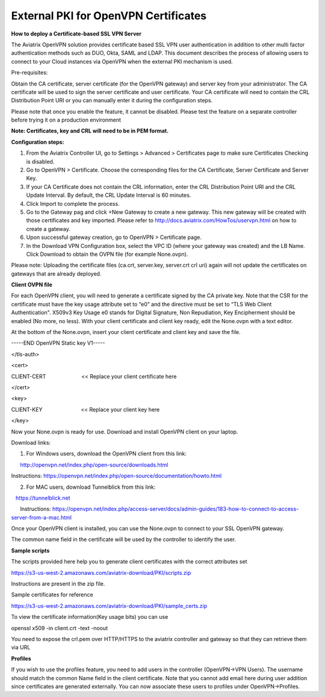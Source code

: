 ﻿.. meta::
   :description: External PKI for OpenVPN Certificates
   :keywords: PKI, OpenVPN, Certificates, SSL

######################################################
External PKI for OpenVPN Certificates
######################################################



**How to deploy a Certificate-based SSL VPN Server**

The Aviatrix OpenVPN solution provides certificate based SSL VPN user
authentication in addition to other multi factor authentication methods
such as DUO, Okta, SAML and LDAP. This document describes the process of
allowing users to connect to your Cloud instances via OpenVPN when the
external PKI mechanism is used.

Pre-requisites:

Obtain the CA certificate, server certificate (for the OpenVPN gateway)
and server key from your administrator. The CA certificate will be used
to sign the server certificate and user certificate. Your CA certificate
will need to contain the CRL Distribution Point URI or you can manually
enter it during the configuration steps.

Please note that once you enable the feature, it cannot be disabled.
Please test the feature on a separate controller before trying it on a
production environment

**Note: Certificates, key and CRL will need to be in PEM format.**

**Configuration steps:**

1. From the Aviatrix Controller UI, go to Settings > Advanced >
   Certificates page to make sure Certificates Checking is disabled.

2. Go to OpenVPN > Certificate. Choose the corresponding files for the CA
   Certificate, Server Certificate and Server Key.

3. If your CA Certificate does not contain the CRL information, enter the
   CRL Distribution Point URI and the CRL Update Interval. By default,
   the CRL Update Interval is 60 minutes.

4. Click Import to complete the process.

5. Go to the Gateway pag and click +New Gateway to create a new gateway. This
   new gateway will be created with those certificates and key imported.
   Please refer to http://docs.aviatrix.com/HowTos/uservpn.html on how
   to create a gateway.

6. Upon successful gateway creation, go to OpenVPN > Certificate page.

7. In the Download VPN Configuration box, select the VPC ID (where your
   gateway was created) and the LB Name. Click Download to obtain the OVPN
   file (for example None.ovpn). 

Please note: Uploading the certificate files (ca.crt, server.key,
server.crt crl uri) again will not update the certificates on gateways
that are already deployed.


**Client OVPN file**

For each OpenVPN client, you will need to generate a certificate signed
by the CA private key. Note that the CSR for the certificate must have
the key usage attribute set to “e0” and the directive must be set to
“TLS Web Client Authentication". X509v3 Key Usage e0 stands for Digital
Signature, Non Repudiation, Key Encipherment should be enabled (No
more, no less). With your client certificate and client key ready, edit
the None.ovpn with a text editor.

At the bottom of the None.ovpn, insert your client certificate and
client key and save the file.

-----END OpenVPN Static key V1-----

</tls-auth>

<cert>

CLIENT-CERT                        << Replace your client certificate
here

</cert>

<key>

CLIENT-KEY                          << Replace your client key here

</key>

 

Now your None.ovpn is ready for use. Download and install OpenVPN client
on your laptop.

Download links: 

1. For Windows users, download the OpenVPN client from this link: 

      http://openvpn.net/index.php/open-source/downloads.html

     
Instructions: \ https://openvpn.net/index.php/open-source/documentation/howto.html

2. For MAC users, download Tunnelblick from this link: 

   `https://tunnelblick.net <https://tunnelblick.net/>`__

      Instructions: https://openvpn.net/index.php/access-server/docs/admin-guides/183-how-to-connect-to-access-server-from-a-mac.html

Once your OpenVPN client is installed, you can use the None.ovpn to
connect to your SSL OpenVPN gateway.

The common name field in the certificate will be used by the controller
to identify the user.



**Sample scripts**

The scripts provided here help you to generate client certificates with
the correct attributes set

https://s3-us-west-2.amazonaws.com/aviatrix-download/PKI/scripts.zip

Instructions are present in the zip file.

Sample certificates for reference

https://s3-us-west-2.amazonaws.com/aviatrix-download/PKI/sample_certs.zip

To view the certificate information(Key usage bits) you can use

openssl x509 -in client.crt -text -noout

You need to expose the crl.pem over HTTP/HTTPS to the aviatrix
controller and gateway so that they can retrieve them via URL

**Profiles**

If you wish to use the profiles feature, you need to add users in the
controller (OpenVPN->VPN Users). The username should match the common Name
field in the client certificate. Note that you cannot add email here
during user addition since certificates are generated externally. You
can now associate these users to profiles under OpenVPN->Profiles.

.. add in the disqus tag

.. disqus::
